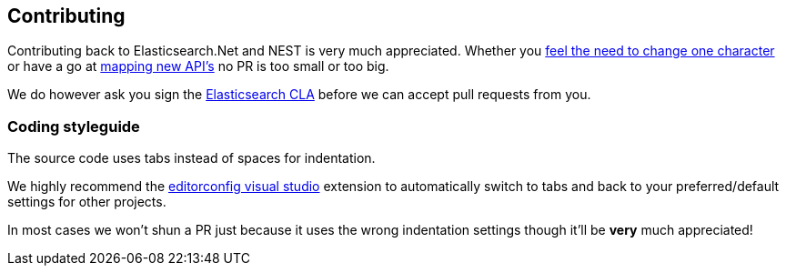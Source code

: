 == Contributing

Contributing back to Elasticsearch.Net and NEST is very much appreciated. 
Whether you https://github.com/elasticsearch/elasticsearch-net/pull/536[feel the need to change one character] or have a go at http://github.com/elasticsearch/elasticsearch-net/pull/376[mapping new API's] no PR is too small or too big.

We do however ask you sign the http://www.elasticsearch.org/contributor-agreement/[Elasticsearch CLA] before we can accept pull requests from you. 

=== Coding styleguide

The source code uses tabs instead of spaces for indentation. 

We highly recommend the http://visualstudiogallery.msdn.microsoft.com/c8bccfe2-650c-4b42-bc5c-845e21f96328[editorconfig visual studio] extension to automatically switch to tabs and back to your preferred/default settings for other projects.

In most cases we won't shun a PR just because it uses the wrong indentation settings though it'll be **very** much appreciated!
